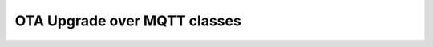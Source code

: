 OTA Upgrade over MQTT classes
=============================

.. doxygentypedef:: OtaUpgrade::Mqtt

.. doxygenclass:: OtaUpgrade::Mqtt::PayloadParser
.. doxygenclass:: OtaUpgrade::Mqtt::RbootPayloadParser
.. doxygenclass:: OtaUpgrade::Mqtt::AdvancedPayloadParser
